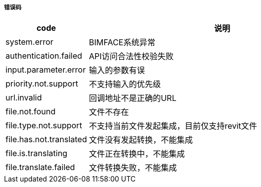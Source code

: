 ===== 错误码

[options="header", cols=".^2a,.^14a,.^4a"]
|===
|code|说明|
|system.error |BIMFACE系统异常 |
|authentication.failed |API访问合法性校验失败 |
|input.parameter.error|输入的参数有误 |
|priority.not.support |不支持输入的优先级 |
|url.invalid |回调地址不是正确的URL |
|file.not.found  |文件不存在  |
|file.type.not.support | 不支持当前文件发起集成，目前仅支持revit文件  |
|file.has.not.translated  | 文件没有发起转换，不能集成 |
|file.is.translating | 文件正在转换中，不能集成|
|file.translate.failed  |文件转换失败，不能集成 |
|===